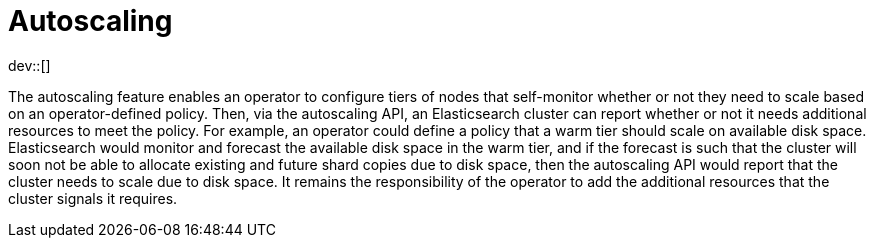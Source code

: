 [role="xpack"]
[testenv="platinum"]
[[xpack-autoscaling]]
[chapter]
= Autoscaling

dev::[]

The autoscaling feature enables an operator to configure tiers of nodes that
self-monitor whether or not they need to scale based on an operator-defined
policy. Then, via the autoscaling API, an Elasticsearch cluster can report
whether or not it needs additional resources to meet the policy. For example, an
operator could define a policy that a warm tier should scale on available disk
space. Elasticsearch would monitor and forecast the available disk space in the
warm tier, and if the forecast is such that the cluster will soon not be able to
allocate existing and future shard copies due to disk space, then the
autoscaling API would report that the cluster needs to scale due to disk space.
It remains the responsibility of the operator to add the additional resources
that the cluster signals it requires.
